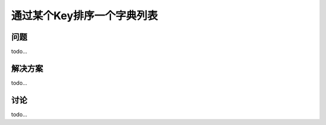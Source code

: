 ================================
通过某个Key排序一个字典列表
================================

----------
问题
----------
todo...

----------
解决方案
----------
todo...

----------
讨论
----------
todo...
